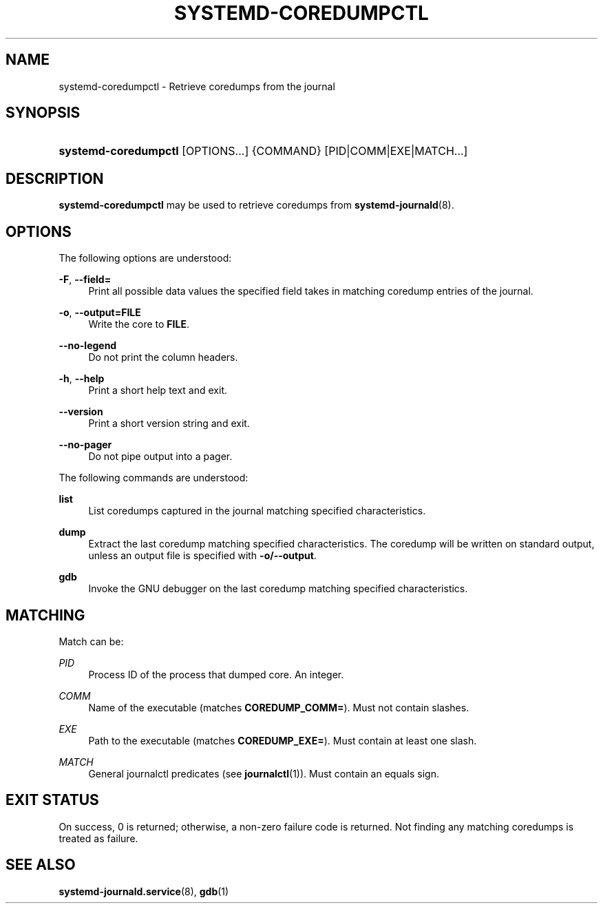 '\" t
.TH "SYSTEMD\-COREDUMPCTL" "1" "" "systemd 214" "systemd-coredumpctl"
.\" -----------------------------------------------------------------
.\" * Define some portability stuff
.\" -----------------------------------------------------------------
.\" ~~~~~~~~~~~~~~~~~~~~~~~~~~~~~~~~~~~~~~~~~~~~~~~~~~~~~~~~~~~~~~~~~
.\" http://bugs.debian.org/507673
.\" http://lists.gnu.org/archive/html/groff/2009-02/msg00013.html
.\" ~~~~~~~~~~~~~~~~~~~~~~~~~~~~~~~~~~~~~~~~~~~~~~~~~~~~~~~~~~~~~~~~~
.ie \n(.g .ds Aq \(aq
.el       .ds Aq '
.\" -----------------------------------------------------------------
.\" * set default formatting
.\" -----------------------------------------------------------------
.\" disable hyphenation
.nh
.\" disable justification (adjust text to left margin only)
.ad l
.\" -----------------------------------------------------------------
.\" * MAIN CONTENT STARTS HERE *
.\" -----------------------------------------------------------------
.SH "NAME"
systemd-coredumpctl \- Retrieve coredumps from the journal
.SH "SYNOPSIS"
.HP \w'\fBsystemd\-coredumpctl\fR\ 'u
\fBsystemd\-coredumpctl\fR [OPTIONS...] {COMMAND} [PID|COMM|EXE|MATCH...]
.SH "DESCRIPTION"
.PP
\fBsystemd\-coredumpctl\fR
may be used to retrieve coredumps from
\fBsystemd-journald\fR(8)\&.
.SH "OPTIONS"
.PP
The following options are understood:
.PP
\fB\-F\fR, \fB\-\-field=\fR
.RS 4
Print all possible data values the specified field takes in matching coredump entries of the journal\&.
.RE
.PP
\fB\-o\fR, \fB\-\-output=FILE\fR
.RS 4
Write the core to
\fBFILE\fR\&.
.RE
.PP
\fB\-\-no\-legend\fR
.RS 4
Do not print the column headers\&.
.RE
.PP
\fB\-h\fR, \fB\-\-help\fR
.RS 4
Print a short help text and exit\&.
.RE
.PP
\fB\-\-version\fR
.RS 4
Print a short version string and exit\&.
.RE
.PP
\fB\-\-no\-pager\fR
.RS 4
Do not pipe output into a pager\&.
.RE
.PP
The following commands are understood:
.PP
\fBlist\fR
.RS 4
List coredumps captured in the journal matching specified characteristics\&.
.RE
.PP
\fBdump\fR
.RS 4
Extract the last coredump matching specified characteristics\&. The coredump will be written on standard output, unless an output file is specified with
\fB\-o/\-\-output\fR\&.
.RE
.PP
\fBgdb\fR
.RS 4
Invoke the GNU debugger on the last coredump matching specified characteristics\&.
.RE
.SH "MATCHING"
.PP
Match can be:
.PP
\fIPID\fR
.RS 4
Process ID of the process that dumped core\&. An integer\&.
.RE
.PP
\fICOMM\fR
.RS 4
Name of the executable (matches
\fBCOREDUMP_COMM=\fR)\&. Must not contain slashes\&.
.RE
.PP
\fIEXE\fR
.RS 4
Path to the executable (matches
\fBCOREDUMP_EXE=\fR)\&. Must contain at least one slash\&.
.RE
.PP
\fIMATCH\fR
.RS 4
General journalctl predicates (see
\fBjournalctl\fR(1))\&. Must contain an equals sign\&.
.RE
.SH "EXIT STATUS"
.PP
On success, 0 is returned; otherwise, a non\-zero failure code is returned\&. Not finding any matching coredumps is treated as failure\&.
.SH "SEE ALSO"
.PP
\fBsystemd-journald.service\fR(8),
\fBgdb\fR(1)

